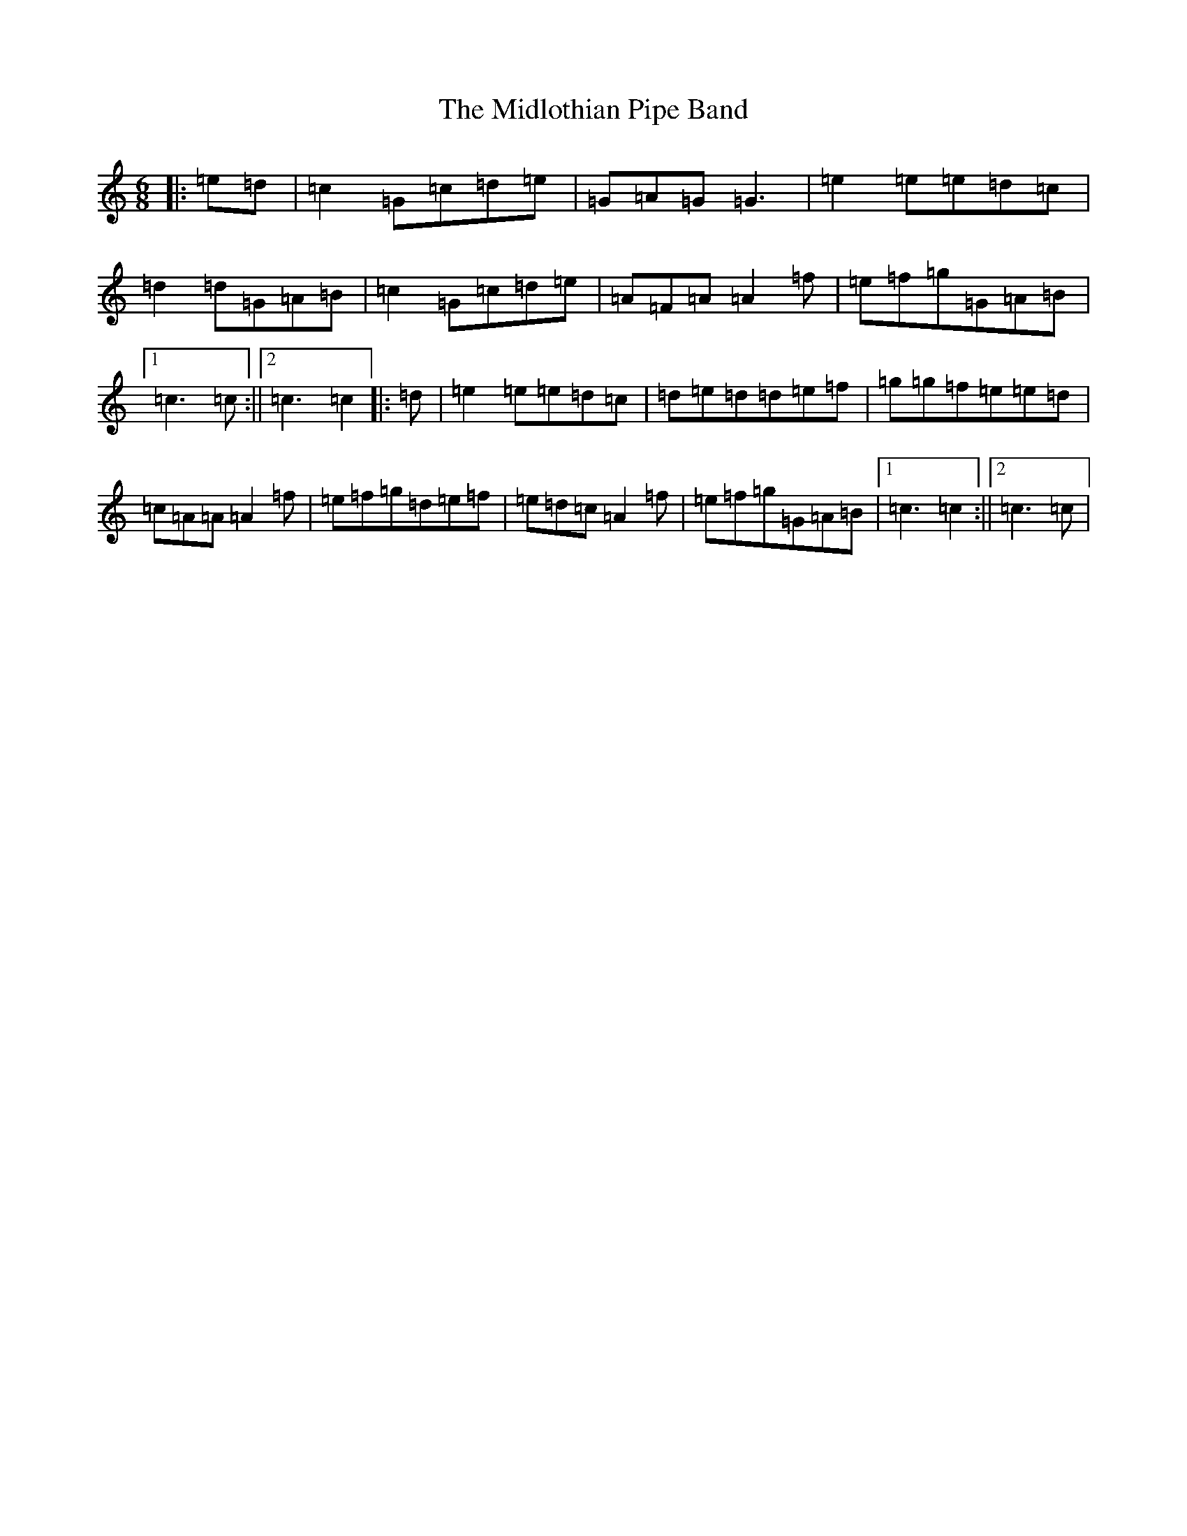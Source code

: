 X: 14111
T: Midlothian Pipe Band, The
S: https://thesession.org/tunes/9254#setting9254
R: jig
M:6/8
L:1/8
K: C Major
|:=e=d|=c2=G=c=d=e|=G=A=G=G3|=e2=e=e=d=c|=d2=d=G=A=B|=c2=G=c=d=e|=A=F=A=A2=f|=e=f=g=G=A=B|1=c3=c:||2=c3=c2|:=d|=e2=e=e=d=c|=d=e=d=d=e=f|=g=g=f=e=e=d|=c=A=A=A2=f|=e=f=g=d=e=f|=e=d=c=A2=f|=e=f=g=G=A=B|1=c3=c2:||2=c3=c|